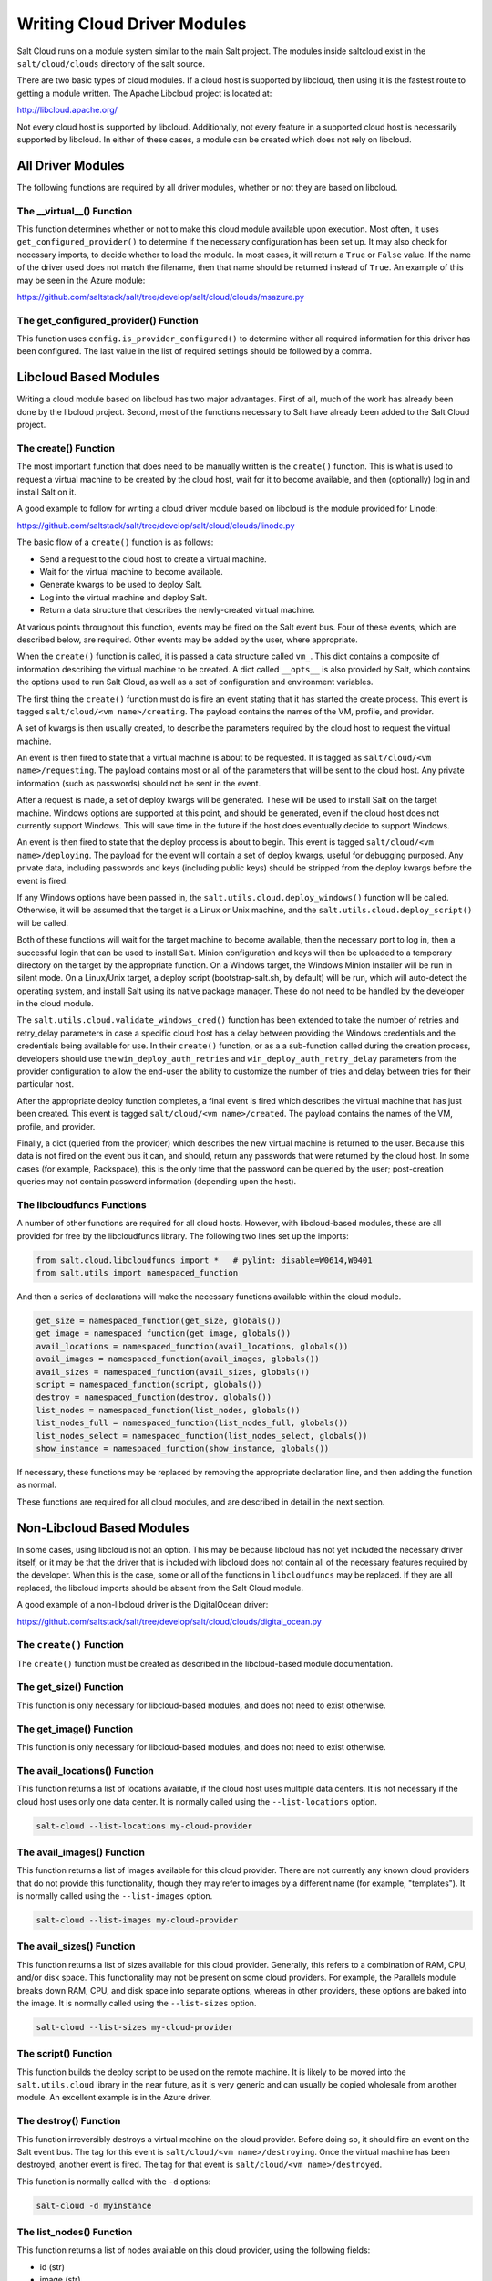 ============================
Writing Cloud Driver Modules
============================

Salt Cloud runs on a module system similar to the main Salt project. The
modules inside saltcloud exist in the ``salt/cloud/clouds`` directory of the
salt source.

There are two basic types of cloud modules. If a cloud host is supported by
libcloud, then using it is the fastest route to getting a module written. The
Apache Libcloud project is located at:

http://libcloud.apache.org/

Not every cloud host is supported by libcloud. Additionally, not every
feature in a supported cloud host is necessarily supported by libcloud. In
either of these cases, a module can be created which does not rely on libcloud.

All Driver Modules
==================
The following functions are required by all driver modules, whether or not they are
based on libcloud.

The __virtual__() Function
--------------------------
This function determines whether or not to make this cloud module available
upon execution. Most often, it uses ``get_configured_provider()`` to determine
if the necessary configuration has been set up. It may also check for necessary
imports, to decide whether to load the module. In most cases, it will return a
``True`` or ``False`` value. If the name of the driver used does not match the
filename, then that name should be returned instead of ``True``. An example of
this may be seen in the Azure module:

https://github.com/saltstack/salt/tree/develop/salt/cloud/clouds/msazure.py

The get_configured_provider() Function
--------------------------------------
This function uses ``config.is_provider_configured()`` to determine wither
all required information for this driver has been configured. The last value
in the list of required settings should be followed by a comma.


Libcloud Based Modules
======================
Writing a cloud module based on libcloud has two major advantages. First of all,
much of the work has already been done by the libcloud project. Second, most of
the functions necessary to Salt have already been added to the Salt Cloud
project.

The create() Function
---------------------
The most important function that does need to be manually written is the
``create()`` function. This is what is used to request a virtual machine to be
created by the cloud host, wait for it to become available, and then
(optionally) log in and install Salt on it.

A good example to follow for writing a cloud driver module based on libcloud
is the module provided for Linode:

https://github.com/saltstack/salt/tree/develop/salt/cloud/clouds/linode.py

The basic flow of a ``create()`` function is as follows:

* Send a request to the cloud host to create a virtual machine.
* Wait for the virtual machine to become available.
* Generate kwargs to be used to deploy Salt.
* Log into the virtual machine and deploy Salt.
* Return a data structure that describes the newly-created virtual machine.

At various points throughout this function, events may be fired on the Salt
event bus. Four of these events, which are described below, are required. Other
events may be added by the user, where appropriate.

When the ``create()`` function is called, it is passed a data structure called
``vm_``. This dict contains a composite of information describing the virtual
machine to be created. A dict called ``__opts__`` is also provided by Salt,
which contains the options used to run Salt Cloud, as well as a set of
configuration and environment variables.

The first thing the ``create()`` function must do is fire an event stating that
it has started the create process. This event is tagged
``salt/cloud/<vm name>/creating``. The payload contains the names of the VM,
profile, and provider.

A set of kwargs is then usually created, to describe the parameters required
by the cloud host to request the virtual machine.

An event is then fired to state that a virtual machine is about to be requested.
It is tagged as ``salt/cloud/<vm name>/requesting``. The payload contains most
or all of the parameters that will be sent to the cloud host. Any private
information (such as passwords) should not be sent in the event.

After a request is made, a set of deploy kwargs will be generated. These will
be used to install Salt on the target machine. Windows options are supported
at this point, and should be generated, even if the cloud host does not
currently support Windows. This will save time in the future if the host
does eventually decide to support Windows.

An event is then fired to state that the deploy process is about to begin. This
event is tagged ``salt/cloud/<vm name>/deploying``. The payload for the event
will contain a set of deploy kwargs, useful for debugging purposed. Any private
data, including passwords and keys (including public keys) should be stripped
from the deploy kwargs before the event is fired.

If any Windows options have been passed in, the
``salt.utils.cloud.deploy_windows()`` function will be called. Otherwise, it
will be assumed that the target is a Linux or Unix machine, and the
``salt.utils.cloud.deploy_script()`` will be called.

Both of these functions will wait for the target machine to become available,
then the necessary port to log in, then a successful login that can be used to
install Salt. Minion configuration and keys will then be uploaded to a temporary
directory on the target by the appropriate function. On a Windows target, the
Windows Minion Installer will be run in silent mode. On a Linux/Unix target, a
deploy script (bootstrap-salt.sh, by default) will be run, which will
auto-detect the operating system, and install Salt using its native package
manager. These do not need to be handled by the developer in the cloud module.

The ``salt.utils.cloud.validate_windows_cred()`` function has been extended to
take the number of retries and retry_delay parameters in case a specific cloud
host has a delay between providing the Windows credentials and the
credentials being available for use.  In their ``create()`` function, or as a
a sub-function called during the creation process, developers should use the
``win_deploy_auth_retries`` and ``win_deploy_auth_retry_delay`` parameters from
the provider configuration to allow the end-user the ability to customize the
number of tries and delay between tries for their particular host.

After the appropriate deploy function completes, a final event is fired
which describes the virtual machine that has just been created. This event is
tagged ``salt/cloud/<vm name>/created``. The payload contains the names of the
VM, profile, and provider.

Finally, a dict (queried from the provider) which describes the new virtual
machine is returned to the user. Because this data is not fired on the event
bus it can, and should, return any passwords that were returned by the cloud
host. In some cases (for example, Rackspace), this is the only time that
the password can be queried by the user; post-creation queries may not contain
password information (depending upon the host).

The libcloudfuncs Functions
---------------------------
A number of other functions are required for all cloud hosts. However, with
libcloud-based modules, these are all provided for free by the libcloudfuncs
library. The following two lines set up the imports:

.. code-block:: python

    from salt.cloud.libcloudfuncs import *   # pylint: disable=W0614,W0401
    from salt.utils import namespaced_function

And then a series of declarations will make the necessary functions available
within the cloud module.

.. code-block:: python

    get_size = namespaced_function(get_size, globals())
    get_image = namespaced_function(get_image, globals())
    avail_locations = namespaced_function(avail_locations, globals())
    avail_images = namespaced_function(avail_images, globals())
    avail_sizes = namespaced_function(avail_sizes, globals())
    script = namespaced_function(script, globals())
    destroy = namespaced_function(destroy, globals())
    list_nodes = namespaced_function(list_nodes, globals())
    list_nodes_full = namespaced_function(list_nodes_full, globals())
    list_nodes_select = namespaced_function(list_nodes_select, globals())
    show_instance = namespaced_function(show_instance, globals())

If necessary, these functions may be replaced by removing the appropriate
declaration line, and then adding the function as normal.

These functions are required for all cloud modules, and are described in detail
in the next section.


Non-Libcloud Based Modules
==========================
In some cases, using libcloud is not an option. This may be because libcloud has
not yet included the necessary driver itself, or it may be that the driver that
is included with libcloud does not contain all of the necessary features
required by the developer. When this is the case, some or all of the functions
in ``libcloudfuncs`` may be replaced. If they are all replaced, the libcloud
imports should be absent from the Salt Cloud module.

A good example of a non-libcloud driver is the DigitalOcean driver:

https://github.com/saltstack/salt/tree/develop/salt/cloud/clouds/digital_ocean.py

The ``create()`` Function
-------------------------
The ``create()`` function must be created as described in the libcloud-based
module documentation.

The get_size() Function
-----------------------
This function is only necessary for libcloud-based modules, and does not need
to exist otherwise.

The get_image() Function
------------------------
This function is only necessary for libcloud-based modules, and does not need
to exist otherwise.

The avail_locations() Function
------------------------------
This function returns a list of locations available, if the cloud host uses
multiple data centers. It is not necessary if the cloud host uses only one
data center. It is normally called using the ``--list-locations`` option.

.. code-block:: bash

    salt-cloud --list-locations my-cloud-provider

The avail_images() Function
---------------------------
This function returns a list of images available for this cloud provider. There
are not currently any known cloud providers that do not provide this
functionality, though they may refer to images by a different name (for example,
"templates"). It is normally called using the ``--list-images`` option.

.. code-block:: bash

    salt-cloud --list-images my-cloud-provider

The avail_sizes() Function
--------------------------
This function returns a list of sizes available for this cloud provider.
Generally, this refers to a combination of RAM, CPU, and/or disk space. This
functionality may not be present on some cloud providers. For example, the
Parallels module breaks down RAM, CPU, and disk space into separate options,
whereas in other providers, these options are baked into the image. It is
normally called using the ``--list-sizes`` option.

.. code-block:: bash

    salt-cloud --list-sizes my-cloud-provider

The script() Function
---------------------
This function builds the deploy script to be used on the remote machine.  It is
likely to be moved into the ``salt.utils.cloud`` library in the near future, as
it is very generic and can usually be copied wholesale from another module. An
excellent example is in the Azure driver.

The destroy() Function
----------------------
This function irreversibly destroys a virtual machine on the cloud provider.
Before doing so, it should fire an event on the Salt event bus. The tag for this
event is ``salt/cloud/<vm name>/destroying``. Once the virtual machine has been
destroyed, another event is fired. The tag for that event is
``salt/cloud/<vm name>/destroyed``.

This function is normally called with the ``-d`` options:

.. code-block:: bash

    salt-cloud -d myinstance

The list_nodes() Function
-------------------------
This function returns a list of nodes available on this cloud provider, using
the following fields:

* id (str)
* image (str)
* size (str)
* state (str)
* private_ips (list)
* public_ips (list)

No other fields should be returned in this function, and all of these fields
should be returned, even if empty. The private_ips and public_ips fields should
always be of a list type, even if empty, and the other fields should always be
of a str type. This function is normally called with the ``-Q`` option:

.. code-block:: bash

    salt-cloud -Q

The list_nodes_full() Function
------------------------------
All information available about all nodes should be returned in this function.
The fields in the list_nodes() function should also be returned, even if they
would not normally be provided by the cloud provider. This is because some
functions both within Salt and 3rd party will break if an expected field is not
present. This function is normally called with the ``-F`` option:

.. code-block:: bash

    salt-cloud -F

The list_nodes_select() Function
--------------------------------
This function returns only the fields specified in the ``query.selection``
option in ``/etc/salt/cloud``. Because this function is so generic, all of the
heavy lifting has been moved into the ``salt.utils.cloud`` library.

A function to call ``list_nodes_select()`` still needs to be present. In
general, the following code can be used as-is:

.. code-block:: python

    def list_nodes_select(call=None):
        '''
        Return a list of the VMs that are on the provider, with select fields
        '''
        return salt.utils.cloud.list_nodes_select(
            list_nodes_full('function'), __opts__['query.selection'], call,
        )

However, depending on the cloud provider, additional variables may be required.
For instance, some modules use a ``conn`` object, or may need to pass other
options into ``list_nodes_full()``. In this case, be sure to update the function
appropriately:

.. code-block:: python

    def list_nodes_select(conn=None, call=None):
        '''
        Return a list of the VMs that are on the provider, with select fields
        '''
        if not conn:
            conn = get_conn()   # pylint: disable=E0602

        return salt.utils.cloud.list_nodes_select(
            list_nodes_full(conn, 'function'),
            __opts__['query.selection'],
            call,
        )

This function is normally called with the ``-S`` option:

.. code-block:: bash

    salt-cloud -S

The show_instance() Function
----------------------------
This function is used to display all of the information about a single node
that is available from the cloud provider. The simplest way to provide this is
usually to call ``list_nodes_full()``, and return just the data for the
requested node. It is normally called as an action:

.. code-block:: bash

    salt-cloud -a show_instance myinstance


Actions and Functions
=====================
Extra functionality may be added to a cloud provider in the form of an
``--action`` or a ``--function``. Actions are performed against a cloud
instance/virtual machine, and functions are performed against a cloud provider.

Actions
-------
Actions are calls that are performed against a specific instance or virtual
machine. The ``show_instance`` action should be available in all cloud modules.
Actions are normally called with the ``-a`` option:

.. code-block:: bash

    salt-cloud -a show_instance myinstance

Actions must accept a ``name`` as a first argument, may optionally support any
number of kwargs as appropriate, and must accept an argument of ``call``, with
a default of ``None``.

Before performing any other work, an action should normally verify that it has
been called correctly. It may then perform the desired feature, and return
useful information to the user. A basic action looks like:

.. code-block:: python

    def show_instance(name, call=None):
    '''
    Show the details from EC2 concerning an AMI
    '''
    if call != 'action':
        raise SaltCloudSystemExit(
            'The show_instance action must be called with -a or --action.'
        )

    return _get_node(name)

Please note that generic kwargs, if used, are passed through to actions as
``kwargs`` and not ``**kwargs``. An example of this is seen in the Functions
section.

Functions
---------
Functions are called that are performed against a specific cloud provider. An
optional function that is often useful is ``show_image``, which describes an
image in detail. Functions are normally called with the ``-f`` option:

.. code-block:: bash

    salt-cloud -f show_image my-cloud-provider image='Ubuntu 13.10 64-bit'

A function may accept any number of kwargs as appropriate, and must accept an
argument of ``call`` with a default of ``None``.

Before performing any other work, a function should normally verify that it has
been called correctly. It may then perform the desired feature, and return
useful information to the user. A basic function looks like:

.. code-block:: python

    def show_image(kwargs, call=None):
        '''
        Show the details from EC2 concerning an AMI
        '''
        if call != 'function':
            raise SaltCloudSystemExit(
                'The show_image action must be called with -f or --function.'
            )

        params = {'ImageId.1': kwargs['image'],
                  'Action': 'DescribeImages'}
        result = query(params)
        log.info(result)

        return result

Take note that generic kwargs are passed through to functions as ``kwargs`` and
not ``**kwargs``.
